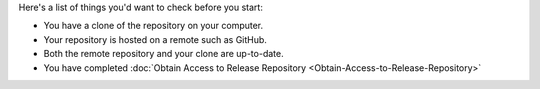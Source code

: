 Here's a list of things you'd want to check before you start:

* You have a clone of the repository on your computer.
* Your repository is hosted on a remote such as GitHub.
* Both the remote repository and your clone are up-to-date.
* You have completed :doc:`Obtain Access to Release Repository <Obtain-Access-to-Release-Repository>`
